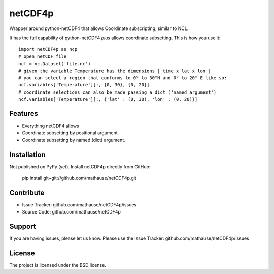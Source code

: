 netCDF4p
========

Wrapper around python-netCDF4 that allows Coordinate subscripting, similar to NCL.

It has the full capability of python-netCDF4 *plus* allows coordinate subsetting. This is how you use it::

    import netCDF4p as ncp
    # open netCDF file
    ncf = nc.Dataset('file.nc')
    # given the variable Temperature has the dimensions | time x lat x lon |
    # you can select a region that conforms to 0° to 30°N and 0° to 20° E like so:
    ncf.variables['Temperature'][:, {0, 30}, {0, 20}]
    # coordinate selections can also be made passing a dict ('named argument')
    ncf.variables['Temperature'][:, {'lat' : (0, 30), 'lon' : (0, 20)}]

Features
--------

- Everything netCDF4 allows
- Coordinate subsetting by positional argument.
- Coordinate subsetting by named (dict) argument.

Installation
------------

Not published on PyPy (yet). Install netCDF4p directly from GitHub:

    pip install git+git://github.com/mathause/netCDF4p.git


Contribute
----------

- Issue Tracker: github.com/mathause/netCDF4p/issues
- Source Code: github.com/mathause/netCDF4p

Support
-------

If you are having issues, please let us know.
Please use the Issue Tracker: github.com/mathause/netCDF4p/issues


License
-------

The project is licensed under the BSD license.

